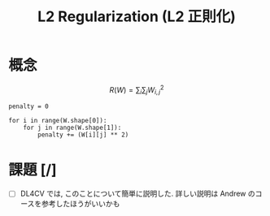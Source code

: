 # -*- org-preview-latex-image-directory: "../output/ltximages/" -*-

#+title: L2 Regularization (L2 正則化)

* 概念

  \[
  R(W) = \sum_{i} \sum_{j} W_{i, j}^{2}
  \]

  : penalty = 0
  :
  : for i in range(W.shape[0]):
  :     for j in range(W.shape[1]):
  :         penalty += (W[i][j] ** 2)

* 課題 [/]
  - [ ] DL4CV では, このことについて簡単に説明した.
        詳しい説明は Andrew のコースを参考したほうがいいかも
